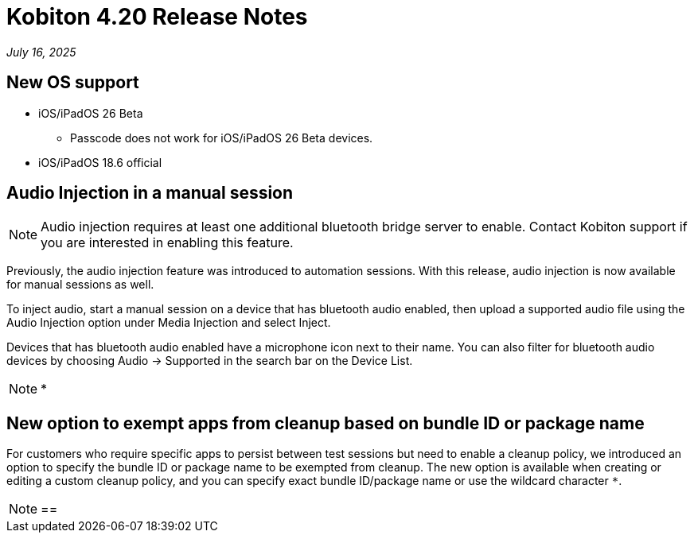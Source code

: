 = Kobiton 4.20 Release Notes
:navtitle: Kobiton 4.20 release notes

_July 16, 2025_

== New OS support

* iOS/iPadOS 26 Beta
** Passcode does not work for iOS/iPadOS 26 Beta devices.

* iOS/iPadOS 18.6 official

== Audio Injection in a manual session

[NOTE]
Audio injection requires at least one additional bluetooth bridge server to enable. Contact Kobiton support if you are interested in enabling this feature.

Previously, the audio injection feature was introduced to automation sessions. With this release, audio injection is now available for manual sessions as well.

To inject audio, start a manual session on a device that has bluetooth audio enabled, then upload a supported audio file using the Audio Injection option under Media Injection and select Inject.

Devices that has bluetooth audio enabled have a microphone icon next to their name. You can also filter for bluetooth audio devices by choosing Audio -> Supported in the search bar on the Device List.

[NOTE]
====

*

====

== New option to exempt apps from cleanup based on bundle ID or package name

For customers who require specific apps to persist between test sessions but need to enable a cleanup policy, we introduced an option to specify the bundle ID or package name to be exempted from cleanup. The new option is available when creating or editing a custom cleanup policy, and you can specify exact bundle ID/package name or use the wildcard character `*`.

[NOTE]

==